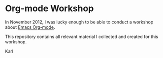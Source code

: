 * Org-mode Workshop

In November 2012, I was lucky enough to be able to conduct a workshop
about [[http://orgmode.org][Emacs Org-mode]].

This repository contains all relevant material I collected and created
for this workshop.

Karl
